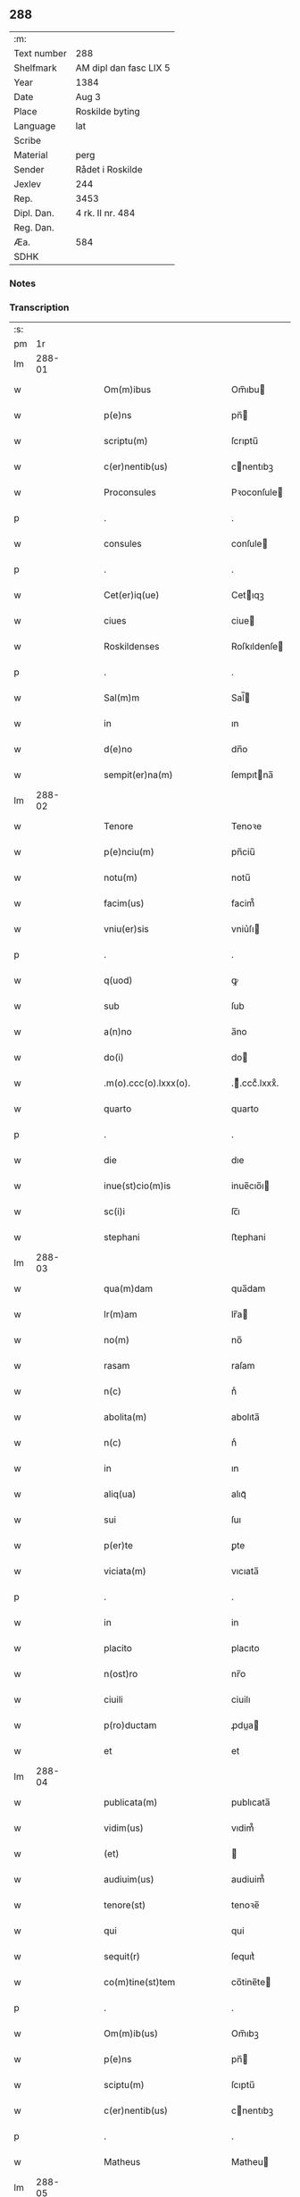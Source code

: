 ** 288
| :m:         |                        |
| Text number | 288                    |
| Shelfmark   | AM dipl dan fasc LIX 5 |
| Year        | 1384                   |
| Date        | Aug 3                  |
| Place       | Roskilde byting        |
| Language    | lat                    |
| Scribe      |                        |
| Material    | perg                   |
| Sender      | Rådet i Roskilde       |
| Jexlev      | 244                    |
| Rep.        | 3453                   |
| Dipl. Dan.  | 4 rk. II nr. 484       |
| Reg. Dan.   |                        |
| Æa.         | 584                    |
| SDHK        |                        |

*** Notes


*** Transcription
| :s: |        |   |   |   |   |                              |                  |   |   |   |                                 |     |   |   |    |               |
| pm  |     1r |   |   |   |   |                              |                  |   |   |   |                                 |     |   |   |    |               |
| lm  | 288-01 |   |   |   |   |                              |                  |   |   |   |                                 |     |   |   |    |               |
| w   |        |   |   |   |   | Om(m)ibus                    | Om̅ıbu           |   |   |   |                                 | lat |   |   |    |        288-01 |
| w   |        |   |   |   |   | p(e)ns                       | pn̅              |   |   |   |                                 | lat |   |   |    |        288-01 |
| w   |        |   |   |   |   | scriptu(m)                   | ſcrıptu̅          |   |   |   |                                 | lat |   |   |    |        288-01 |
| w   |        |   |   |   |   | c(er)nentib(us)              | cnentıbꝫ        |   |   |   |                                 | lat |   |   |    |        288-01 |
| w   |        |   |   |   |   | Proconsules                  | Pꝛoconſule      |   |   |   |                                 | lat |   |   |    |        288-01 |
| p   |        |   |   |   |   | .                            | .                |   |   |   |                                 | lat |   |   |    |        288-01 |
| w   |        |   |   |   |   | consules                     | conſule         |   |   |   |                                 | lat |   |   |    |        288-01 |
| p   |        |   |   |   |   | .                            | .                |   |   |   |                                 | lat |   |   |    |        288-01 |
| w   |        |   |   |   |   | Cet(er)iq(ue)                | Cetıqꝫ          |   |   |   |                                 | lat |   |   |    |        288-01 |
| w   |        |   |   |   |   | ciues                        | ciue            |   |   |   |                                 | lat |   |   |    |        288-01 |
| w   |        |   |   |   |   | Roskildenses                 | Roſkıldenſe     |   |   |   |                                 | lat |   |   |    |        288-01 |
| p   |        |   |   |   |   | .                            | .                |   |   |   |                                 | lat |   |   |    |        288-01 |
| w   |        |   |   |   |   | Sal(m)m                      | Sal̅             |   |   |   |                                 | lat |   |   |    |        288-01 |
| w   |        |   |   |   |   | in                           | ın               |   |   |   |                                 | lat |   |   |    |        288-01 |
| w   |        |   |   |   |   | d(e)no                       | dn̅o              |   |   |   |                                 | lat |   |   |    |        288-01 |
| w   |        |   |   |   |   | sempit(er)na(m)              | ſempıtna̅        |   |   |   |                                 | lat |   |   |    |        288-01 |
| lm  | 288-02 |   |   |   |   |                              |                  |   |   |   |                                 |     |   |   |    |               |
| w   |        |   |   |   |   | Tenore                       | Tenoꝛe           |   |   |   |                                 | lat |   |   | =  |        288-02 |
| w   |        |   |   |   |   | p(e)nciu(m)                  | pn̅ciu̅            |   |   |   |                                 | lat |   |   | == |        288-02 |
| w   |        |   |   |   |   | notu(m)                      | notu̅             |   |   |   |                                 | lat |   |   |    |        288-02 |
| w   |        |   |   |   |   | facim(us)                    | facim᷒            |   |   |   |                                 | lat |   |   |    |        288-02 |
| w   |        |   |   |   |   | vniu(er)sis                  | vniu͛ſı          |   |   |   |                                 | lat |   |   |    |        288-02 |
| p   |        |   |   |   |   | .                            | .                |   |   |   |                                 | lat |   |   |    |        288-02 |
| w   |        |   |   |   |   | q(uod)                       | ꝙ                |   |   |   |                                 | lat |   |   |    |        288-02 |
| w   |        |   |   |   |   | sub                          | ſub              |   |   |   |                                 | lat |   |   |    |        288-02 |
| w   |        |   |   |   |   | a(n)no                       | a̅no              |   |   |   |                                 | lat |   |   |    |        288-02 |
| w   |        |   |   |   |   | do(i)                        | do              |   |   |   |                                 | lat |   |   |    |        288-02 |
| w   |        |   |   |   |   | .m(o).ccc(o).lxxx(o).        | .ͦ.cccͦ.lxxxͦ.     |   |   |   |                                 | lat |   |   |    |        288-02 |
| w   |        |   |   |   |   | quarto                       | quarto           |   |   |   |                                 | lat |   |   |    |        288-02 |
| p   |        |   |   |   |   | .                            | .                |   |   |   |                                 | lat |   |   |    |        288-02 |
| w   |        |   |   |   |   | die                          | dıe              |   |   |   |                                 | lat |   |   |    |        288-02 |
| w   |        |   |   |   |   | inue(st)cio(m)is             | inue̅cıo̅ı        |   |   |   |                                 | lat |   |   |    |        288-02 |
| w   |        |   |   |   |   | sc(i)i                       | ſc̅ı              |   |   |   |                                 | lat |   |   |    |        288-02 |
| w   |        |   |   |   |   | stephani                     | ﬅephani          |   |   |   |                                 | lat |   |   |    |        288-02 |
| lm  | 288-03 |   |   |   |   |                              |                  |   |   |   |                                 |     |   |   |    |               |
| w   |        |   |   |   |   | qua(m)dam                    | qua̅dam           |   |   |   |                                 | lat |   |   |    |        288-03 |
| w   |        |   |   |   |   | lr(m)am                      | lr̅a             |   |   |   |                                 | lat |   |   |    |        288-03 |
| w   |        |   |   |   |   | no(m)                        | no̅               |   |   |   |                                 | lat |   |   |    |        288-03 |
| w   |        |   |   |   |   | rasam                        | raſam            |   |   |   |                                 | lat |   |   |    |        288-03 |
| w   |        |   |   |   |   | n(c)                         | nͨ                |   |   |   |                                 | lat |   |   |    |        288-03 |
| w   |        |   |   |   |   | abolita(m)                   | abolıta̅          |   |   |   |                                 | lat |   |   |    |        288-03 |
| w   |        |   |   |   |   | n(c)                         | nͨ                |   |   |   |                                 | lat |   |   |    |        288-03 |
| w   |        |   |   |   |   | in                           | ın               |   |   |   |                                 | lat |   |   |    |        288-03 |
| w   |        |   |   |   |   | aliq(ua)                     | alıqᷓ             |   |   |   |                                 | lat |   |   |    |        288-03 |
| w   |        |   |   |   |   | sui                          | ſuı              |   |   |   |                                 | lat |   |   |    |        288-03 |
| w   |        |   |   |   |   | p(er)te                      | ꝑte              |   |   |   |                                 | lat |   |   |    |        288-03 |
| w   |        |   |   |   |   | viciata(m)                   | vıcıata̅          |   |   |   |                                 | lat |   |   |    |        288-03 |
| p   |        |   |   |   |   | .                            | .                |   |   |   |                                 | lat |   |   |    |        288-03 |
| w   |        |   |   |   |   | in                           | in               |   |   |   |                                 | lat |   |   |    |        288-03 |
| w   |        |   |   |   |   | placito                      | placıto          |   |   |   |                                 | lat |   |   |    |        288-03 |
| w   |        |   |   |   |   | n(ost)ro                     | nr̅o              |   |   |   |                                 | lat |   |   |    |        288-03 |
| w   |        |   |   |   |   | ciuili                       | ciuilı           |   |   |   |                                 | lat |   |   |    |        288-03 |
| w   |        |   |   |   |   | p(ro)ductam                  | ꝓdua           |   |   |   |                                 | lat |   |   |    |        288-03 |
| w   |        |   |   |   |   | et                           | et               |   |   |   |                                 | lat |   |   |    |        288-03 |
| lm  | 288-04 |   |   |   |   |                              |                  |   |   |   |                                 |     |   |   |    |               |
| w   |        |   |   |   |   | publicata(m)                 | publıcata̅        |   |   |   |                                 | lat |   |   |    |        288-04 |
| w   |        |   |   |   |   | vidim(us)                    | vıdim᷒            |   |   |   |                                 | lat |   |   |    |        288-04 |
| w   |        |   |   |   |   | (et)                         |                 |   |   |   |                                 | lat |   |   |    |        288-04 |
| w   |        |   |   |   |   | audiuim(us)                  | audiuim᷒          |   |   |   |                                 | lat |   |   |    |        288-04 |
| w   |        |   |   |   |   | tenore(st)                   | tenoꝛe̅           |   |   |   |                                 | lat |   |   |    |        288-04 |
| w   |        |   |   |   |   | qui                          | qui              |   |   |   |                                 | lat |   |   |    |        288-04 |
| w   |        |   |   |   |   | sequit(r)                    | ſequıtᷣ           |   |   |   |                                 | lat |   |   |    |        288-04 |
| w   |        |   |   |   |   | co(m)tine(st)tem             | co̅tine̅te        |   |   |   |                                 | lat |   |   |    |        288-04 |
| p   |        |   |   |   |   | .                            | .                |   |   |   |                                 | lat |   |   |    |        288-04 |
| w   |        |   |   |   |   | Om(m)ib(us)                  | Om̅ıbꝫ            |   |   |   |                                 | lat |   |   |    |        288-04 |
| w   |        |   |   |   |   | p(e)ns                       | pn̅              |   |   |   |                                 | lat |   |   |    |        288-04 |
| w   |        |   |   |   |   | sciptu(m)                    | ſcıptu̅           |   |   |   |                                 | lat |   |   |    |        288-04 |
| w   |        |   |   |   |   | c(er)nentib(us)              | cnentıbꝫ        |   |   |   |                                 | lat |   |   |    |        288-04 |
| p   |        |   |   |   |   | .                            | .                |   |   |   |                                 | lat |   |   |    |        288-04 |
| w   |        |   |   |   |   | Matheus                      | Matheu          |   |   |   |                                 | lat |   |   |    |        288-04 |
| lm  | 288-05 |   |   |   |   |                              |                  |   |   |   |                                 |     |   |   |    |               |
| w   |        |   |   |   |   | claui                        | claui            |   |   |   |                                 | lat |   |   |    |        288-05 |
| w   |        |   |   |   |   | official(m)                  | oﬀıcıal̅          |   |   |   |                                 | lat |   |   |    |        288-05 |
| w   |        |   |   |   |   | do(i)                        | do              |   |   |   |                                 | lat |   |   |    |        288-05 |
| w   |        |   |   |   |   | Ep(m)i                       | Ep̅ı              |   |   |   |                                 | lat |   |   |    |        288-05 |
| w   |        |   |   |   |   | Roskilde(e)n                 | Roſkılde̅        |   |   |   |                                 | lat |   |   |    |        288-05 |
| p   |        |   |   |   |   | .                            | .                |   |   |   |                                 | lat |   |   |    |        288-05 |
| w   |        |   |   |   |   | Sal(m)m                      | Sal̅             |   |   |   |                                 | lat |   |   |    |        288-05 |
| w   |        |   |   |   |   | in                           | ın               |   |   |   |                                 | lat |   |   |    |        288-05 |
| w   |        |   |   |   |   | d(e)n                        | dn̅               |   |   |   |                                 | lat |   |   |    |        288-05 |
| p   |        |   |   |   |   | .                            | .                |   |   |   |                                 | lat |   |   |    |        288-05 |
| w   |        |   |   |   |   | Tenore                       | Tenoꝛe           |   |   |   |                                 | lat |   |   | =  |        288-05 |
| w   |        |   |   |   |   | p(e)nciu(m)                  | pn̅cıu̅            |   |   |   |                                 | lat |   |   | == |        288-05 |
| w   |        |   |   |   |   | notu(m)                      | notu̅             |   |   |   |                                 | lat |   |   |    |        288-05 |
| w   |        |   |   |   |   | facim(us)                    | facım᷒            |   |   |   |                                 | lat |   |   |    |        288-05 |
| w   |        |   |   |   |   | vniu(er)                    | vniu͛            |   |   |   |                                 | lat |   |   |    |        288-05 |
| w   |        |   |   |   |   | q(uod)                       | ꝙ                |   |   |   |                                 | lat |   |   |    |        288-05 |
| w   |        |   |   |   |   | sub                          | ſub              |   |   |   |                                 | lat |   |   |    |        288-05 |
| w   |        |   |   |   |   | a(n)no                       | a̅no              |   |   |   |                                 | lat |   |   |    |        288-05 |
| w   |        |   |   |   |   | do(i)                        | do              |   |   |   |                                 | lat |   |   |    |        288-05 |
| lm  | 288-06 |   |   |   |   |                              |                  |   |   |   |                                 |     |   |   |    |               |
| w   |        |   |   |   |   | m(o).ccc(o).lxxx(o).q(ua)rto | ͦ.cccͦ.lxxxͦ.qrto |   |   |   |                                 | lat |   |   |    |        288-06 |
| w   |        |   |   |   |   | crastino                     | craﬅino          |   |   |   |                                 | lat |   |   |    |        288-06 |
| w   |        |   |   |   |   | sc(i)i                       | ſc̅ı              |   |   |   |                                 | lat |   |   |    |        288-06 |
| w   |        |   |   |   |   | ioh(m)is                     | ıoh̅ı            |   |   |   |                                 | lat |   |   |    |        288-06 |
| w   |        |   |   |   |   | baptiste                     | baptıﬅe          |   |   |   |                                 | lat |   |   |    |        288-06 |
| w   |        |   |   |   |   | cora(m)                      | coꝛa̅             |   |   |   |                                 | lat |   |   |    |        288-06 |
| w   |        |   |   |   |   | nob(m)                       | nob̅              |   |   |   |                                 | lat |   |   |    |        288-06 |
| w   |        |   |   |   |   | in                           | in               |   |   |   |                                 | lat |   |   |    |        288-06 |
| w   |        |   |   |   |   | iudicio                      | ıudıcıo          |   |   |   |                                 | lat |   |   |    |        288-06 |
| w   |        |   |   |   |   | pp(er)                       | ̲                |   |   |   |                                 | lat |   |   |    |        288-06 |
| w   |        |   |   |   |   | hoc                          | hoc              |   |   |   |                                 | lat |   |   |    |        288-06 |
| w   |        |   |   |   |   | p(er)sonal(m)r               | ꝑſonal̅r          |   |   |   |                                 | lat |   |   |    |        288-06 |
| w   |        |   |   |   |   | constituta                   | conﬅıtuta        |   |   |   |                                 | lat |   |   |    |        288-06 |
| lm  | 288-07 |   |   |   |   |                              |                  |   |   |   |                                 |     |   |   |    |               |
| w   |        |   |   |   |   | cecilia                      | cecılıa          |   |   |   |                                 | lat |   |   |    |        288-07 |
| w   |        |   |   |   |   | filia                        | fılıa            |   |   |   |                                 | lat |   |   |    |        288-07 |
| w   |        |   |   |   |   | ioh(m)is                     | ıoh̅ı            |   |   |   |                                 | lat |   |   |    |        288-07 |
| w   |        |   |   |   |   | d(i)c(t)i                    | dc̅ı              |   |   |   |                                 | lat |   |   |    |        288-07 |
| w   |        |   |   |   |   | skiudæbiergh                 | skiudæbıergh     |   |   |   |                                 | lat |   |   |    |        288-07 |
| w   |        |   |   |   |   | discretu(m)                  | dıſcretu̅         |   |   |   |                                 | lat |   |   |    |        288-07 |
| w   |        |   |   |   |   | viru(m)                      | vıru̅             |   |   |   |                                 | lat |   |   |    |        288-07 |
| w   |        |   |   |   |   | d(e)nm                       | dn̅              |   |   |   |                                 | lat |   |   |    |        288-07 |
| w   |        |   |   |   |   | benichinu(m)                 | benichinu̅        |   |   |   |                                 | lat |   |   |    |        288-07 |
| w   |        |   |   |   |   | he(st)nichini                | he̅nichini        |   |   |   |                                 | lat |   |   |    |        288-07 |
| w   |        |   |   |   |   | canonicu(m)                  | canonicu̅         |   |   |   |                                 | lat |   |   |    |        288-07 |
| w   |        |   |   |   |   | Roskilde(e)n                 | Roſkılde̅        |   |   |   |                                 | lat |   |   |    |        288-07 |
| lm  | 288-08 |   |   |   |   |                              |                  |   |   |   |                                 |     |   |   |    |               |
| w   |        |   |   |   |   | veru(m)                      | veru̅             |   |   |   |                                 | lat |   |   |    |        288-08 |
| w   |        |   |   |   |   | p(ro)c(r)atore(st)           | ꝓcᷣatoꝛe̅          |   |   |   |                                 | lat |   |   |    |        288-08 |
| w   |        |   |   |   |   | oi(n)m                       | oı̅              |   |   |   |                                 | lat |   |   |    |        288-08 |
| w   |        |   |   |   |   | bonor(um)                    | bonoꝝ            |   |   |   |                                 | lat |   |   |    |        288-08 |
| w   |        |   |   |   |   | suor(um)                     | ſuoꝝ             |   |   |   |                                 | lat |   |   |    |        288-08 |
| w   |        |   |   |   |   | mobiliu(m)                   | mobılıu̅          |   |   |   |                                 | lat |   |   |    |        288-08 |
| w   |        |   |   |   |   | (et)                         |                 |   |   |   |                                 | lat |   |   |    |        288-08 |
| w   |        |   |   |   |   | i(n)mobibiliu(m)             | ı̅mobıbıliu̅       |   |   |   |                                 | lat |   |   |    |        288-08 |
| w   |        |   |   |   |   | pr(m)imonialiu(m)            | pr̅ımonialiu̅      |   |   |   |                                 | lat |   |   |    |        288-08 |
| w   |        |   |   |   |   | (et)                         |                 |   |   |   |                                 | lat |   |   |    |        288-08 |
| w   |        |   |   |   |   | mr(m)imonialiu(m)            | mr̅ımonialıu̅      |   |   |   |                                 | lat |   |   |    |        288-08 |
| w   |        |   |   |   |   | legittimu(m)q(ue)            | legıttımu̅qꝫ      |   |   |   |                                 | lat |   |   |    |        288-08 |
| lm  | 288-09 |   |   |   |   |                              |                  |   |   |   |                                 |     |   |   |    |               |
| w   |        |   |   |   |   | r(e)nsalem                   | rn̅ſalem          |   |   |   |                                 | lat |   |   |    |        288-09 |
| w   |        |   |   |   |   | tam                          | tam              |   |   |   |                                 | lat |   |   |    |        288-09 |
| w   |        |   |   |   |   | p(ro)                        | ꝓ                |   |   |   |                                 | lat |   |   |    |        288-09 |
| w   |        |   |   |   |   | se                           | ſe               |   |   |   |                                 | lat |   |   |    |        288-09 |
| w   |        |   |   |   |   | q(uod)(ra)                   | ꝙ               |   |   |   |                                 | lat |   |   |    |        288-09 |
| w   |        |   |   |   |   | p(ro)                        | ꝓ                |   |   |   |                                 | lat |   |   |    |        288-09 |
| w   |        |   |   |   |   | cis                          | cı              |   |   |   |                                 | lat |   |   |    |        288-09 |
| w   |        |   |   |   |   | co(m)stituit                 | co̅ﬅıtuit         |   |   |   |                                 | lat |   |   |    |        288-09 |
| p   |        |   |   |   |   | .                            | .                |   |   |   |                                 | lat |   |   |    |        288-09 |
| w   |        |   |   |   |   | fecit                        | fecıt            |   |   |   |                                 | lat |   |   |    |        288-09 |
| w   |        |   |   |   |   | (et)                         |                 |   |   |   |                                 | lat |   |   |    |        288-09 |
| w   |        |   |   |   |   | rite                         | rıte             |   |   |   |                                 | lat |   |   |    |        288-09 |
| w   |        |   |   |   |   | ordinauit                    | oꝛdinauit        |   |   |   |                                 | lat |   |   |    |        288-09 |
| p   |        |   |   |   |   | .                            | .                |   |   |   |                                 | lat |   |   |    |        288-09 |
| w   |        |   |   |   |   | ratu(m)                      | ratu̅             |   |   |   |                                 | lat |   |   |    |        288-09 |
| w   |        |   |   |   |   | (et)                         |                 |   |   |   |                                 | lat |   |   |    |        288-09 |
| w   |        |   |   |   |   | gratu(m)                     | gratu̅            |   |   |   |                                 | lat |   |   |    |        288-09 |
| w   |        |   |   |   |   | quidq(uod)(i)                | quıdꝙ           |   |   |   |                                 | lat |   |   |    |        288-09 |
| w   |        |   |   |   |   | idem                         | ıdem             |   |   |   |                                 | lat |   |   |    |        288-09 |
| w   |        |   |   |   |   | domin(us)                    | domin᷒            |   |   |   |                                 | lat |   |   |    |        288-09 |
| lm  | 288-10 |   |   |   |   |                              |                  |   |   |   |                                 |     |   |   |    |               |
| w   |        |   |   |   |   | benichin(us)                 | benichin᷒         |   |   |   |                                 | lat |   |   |    |        288-10 |
| w   |        |   |   |   |   | in                           | in               |   |   |   |                                 | lat |   |   |    |        288-10 |
| w   |        |   |   |   |   | eisdem                       | eıſde           |   |   |   |                                 | lat |   |   |    |        288-10 |
| w   |        |   |   |   |   | bonis                        | boni            |   |   |   |                                 | lat |   |   |    |        288-10 |
| w   |        |   |   |   |   | vendendo                     | vendendo         |   |   |   |                                 | lat |   |   |    |        288-10 |
| p   |        |   |   |   |   | .                            | .                |   |   |   |                                 | lat |   |   |    |        288-10 |
| w   |        |   |   |   |   | locando                      | locando          |   |   |   |                                 | lat |   |   |    |        288-10 |
| p   |        |   |   |   |   | .                            | .                |   |   |   |                                 | lat |   |   |    |        288-10 |
| w   |        |   |   |   |   | approp(i)ando                | aꝛopando       |   |   |   |                                 | lat |   |   |    |        288-10 |
| p   |        |   |   |   |   | .                            | .                |   |   |   |                                 | lat |   |   |    |        288-10 |
| w   |        |   |   |   |   | scota(m)do                   | ſcota̅do          |   |   |   |                                 | lat |   |   |    |        288-10 |
| p   |        |   |   |   |   | .                            | .                |   |   |   |                                 | lat |   |   |    |        288-10 |
| w   |        |   |   |   |   | seu                          | ſeu              |   |   |   |                                 | lat |   |   |    |        288-10 |
| w   |        |   |   |   |   | quouis                       | quoui           |   |   |   |                                 | lat |   |   |    |        288-10 |
| w   |        |   |   |   |   | alio                         | alıo             |   |   |   |                                 | lat |   |   |    |        288-10 |
| w   |        |   |   |   |   | modo                         | modo             |   |   |   |                                 | lat |   |   |    |        288-10 |
| w   |        |   |   |   |   | aliena(m)do                  | alıena̅do         |   |   |   |                                 | lat |   |   |    |        288-10 |
| lm  | 288-11 |   |   |   |   |                              |                  |   |   |   |                                 |     |   |   |    |               |
| w   |        |   |   |   |   | fec(er)it                    | fecıt           |   |   |   |                                 | lat |   |   |    |        288-11 |
| w   |        |   |   |   |   | (et)                         |                 |   |   |   |                                 | lat |   |   |    |        288-11 |
| w   |        |   |   |   |   | decreuerit                   | decreuerıt       |   |   |   |                                 | lat |   |   |    |        288-11 |
| w   |        |   |   |   |   | irreuocabil(m)r              | ırreuocabıl̅r     |   |   |   |                                 | lat |   |   |    |        288-11 |
| w   |        |   |   |   |   | se                           | ſe               |   |   |   |                                 | lat |   |   |    |        288-11 |
| w   |        |   |   |   |   | p(ro)mitte(st)s              | ꝓmitte̅          |   |   |   |                                 | lat |   |   |    |        288-11 |
| w   |        |   |   |   |   | habit(r)am                   | habıtᷣam          |   |   |   |                                 | lat |   |   |    |        288-11 |
| p   |        |   |   |   |   | .                            | .                |   |   |   |                                 | lat |   |   |    |        288-11 |
| w   |        |   |   |   |   | Jn                           | Jn               |   |   |   |                                 | lat |   |   |    |        288-11 |
| w   |        |   |   |   |   | cui(us)                      | cuı᷒              |   |   |   |                                 | lat |   |   |    |        288-11 |
| w   |        |   |   |   |   | rei                          | reı              |   |   |   |                                 | lat |   |   |    |        288-11 |
| w   |        |   |   |   |   | testi(n)om                   | teﬅı̅o           |   |   |   |                                 | lat |   |   |    |        288-11 |
| w   |        |   |   |   |   | sigillu(m)                   | ſıgıllu̅          |   |   |   |                                 | lat |   |   |    |        288-11 |
| w   |        |   |   |   |   | n(ost)r(u)m                  | nr̅              |   |   |   |                                 | lat |   |   |    |        288-11 |
| w   |        |   |   |   |   | p(e)ntib(us)                 | pn̅tıbꝫ           |   |   |   |                                 | lat |   |   |    |        288-11 |
| w   |        |   |   |   |   | e(st)                        | e̅                |   |   |   |                                 | lat |   |   |    |        288-11 |
| lm  | 288-12 |   |   |   |   |                              |                  |   |   |   |                                 |     |   |   |    |               |
| w   |        |   |   |   |   | appensu(m)                   | aenſu̅           |   |   |   |                                 | lat |   |   |    |        288-12 |
| p   |        |   |   |   |   | .                            | .                |   |   |   |                                 | lat |   |   |    |        288-12 |
| w   |        |   |   |   |   | Datu(m)                      | Ꝺatu̅             |   |   |   |                                 | lat |   |   |    |        288-12 |
| w   |        |   |   |   |   | Roskild(e)                   | Roſkıl          |   |   |   |                                 | lat |   |   |    |        288-12 |
| w   |        |   |   |   |   | a(n)no                       | a̅no              |   |   |   |                                 | lat |   |   |    |        288-12 |
| w   |        |   |   |   |   | (et)                         |                 |   |   |   |                                 | lat |   |   |    |        288-12 |
| w   |        |   |   |   |   | die                          | dıe              |   |   |   |                                 | lat |   |   |    |        288-12 |
| w   |        |   |   |   |   | suprad(i)c(t)is              | ſupradc̅ı        |   |   |   |                                 | lat |   |   |    |        288-12 |
| p   |        |   |   |   |   | .                            | .                |   |   |   |                                 | lat |   |   |    |        288-12 |
| w   |        |   |   |   |   | Qua                          | Qua              |   |   |   |                                 | lat |   |   |    |        288-12 |
| w   |        |   |   |   |   | quid(e)                      | quı             |   |   |   |                                 | lat |   |   |    |        288-12 |
| w   |        |   |   |   |   | lr(m)a(m)                    | lr̅a̅              |   |   |   |                                 | lat |   |   |    |        288-12 |
| w   |        |   |   |   |   | lc(i)a                       | lc̅a              |   |   |   |                                 | lat |   |   |    |        288-12 |
| w   |        |   |   |   |   | (et)                         |                 |   |   |   |                                 | lat |   |   |    |        288-12 |
| w   |        |   |   |   |   | wlgarit(er)                  | wlgarıt         |   |   |   |                                 | lat |   |   |    |        288-12 |
| w   |        |   |   |   |   | exp(m)ssa                    | exp̅a            |   |   |   |                                 | lat |   |   |    |        288-12 |
| w   |        |   |   |   |   | vir                          | vır              |   |   |   |                                 | lat |   |   |    |        288-12 |
| w   |        |   |   |   |   | discret(us)                  | dıſcret᷒          |   |   |   |                                 | lat |   |   |    |        288-12 |
| lm  | 288-13 |   |   |   |   |                              |                  |   |   |   |                                 |     |   |   |    |               |
| w   |        |   |   |   |   | d(omi)n(u)s                  | dn̅              |   |   |   |                                 | lat |   |   |    |        288-13 |
| w   |        |   |   |   |   | benichin(us)                 | benichın᷒         |   |   |   |                                 | lat |   |   |    |        288-13 |
| w   |        |   |   |   |   | he(st)nichini                | he̅nichini        |   |   |   |                                 | lat |   |   |    |        288-13 |
| w   |        |   |   |   |   | Canonic(us)                  | Canonic᷒          |   |   |   |                                 | lat |   |   |    |        288-13 |
| w   |        |   |   |   |   | Roskilde(e)n                 | Roſkılde̅        |   |   |   |                                 | lat |   |   |    |        288-13 |
| w   |        |   |   |   |   | tutor                        | tutoꝛ            |   |   |   |                                 | lat |   |   |    |        288-13 |
| w   |        |   |   |   |   | cecilie                      | cecılıe          |   |   |   |                                 | lat |   |   |    |        288-13 |
| w   |        |   |   |   |   | iensdatær                    | ıenſdatær        |   |   |   |                                 | lat |   |   |    |        288-13 |
| w   |        |   |   |   |   | qu(m)dam                     | qu̅dam            |   |   |   |                                 | lat |   |   |    |        288-13 |
| w   |        |   |   |   |   | c(r)iam                      | cᷣıam             |   |   |   |                                 | lat |   |   |    |        288-13 |
| w   |        |   |   |   |   | cu(m)                        | cu̅               |   |   |   |                                 | lat |   |   |    |        288-13 |
| w   |        |   |   |   |   | fundo                        | fundo            |   |   |   |                                 | lat |   |   |    |        288-13 |
| w   |        |   |   |   |   | in                           | in               |   |   |   |                                 | lat |   |   |    |        288-13 |
| lm  | 288-14 |   |   |   |   |                              |                  |   |   |   |                                 |     |   |   |    |               |
| w   |        |   |   |   |   | p(er)rochia                  | ꝑrochıa          |   |   |   |                                 | lat |   |   |    |        288-14 |
| w   |        |   |   |   |   | bt(i)i                       | bt̅ı              |   |   |   |                                 | lat |   |   |    |        288-14 |
| w   |        |   |   |   |   | laure(st)cij                 | laure̅cij         |   |   |   |                                 | lat |   |   |    |        288-14 |
| w   |        |   |   |   |   | in                           | ın               |   |   |   |                                 | lat |   |   |    |        288-14 |
| w   |        |   |   |   |   | p(er)te                      | ꝑte              |   |   |   |                                 | lat |   |   |    |        288-14 |
| w   |        |   |   |   |   | australi                     | auﬅralı          |   |   |   |                                 | lat |   |   |    |        288-14 |
| w   |        |   |   |   |   | a                            | a                |   |   |   |                                 | lat |   |   |    |        288-14 |
| w   |        |   |   |   |   | co(m)muni                    | co̅muni           |   |   |   |                                 | lat |   |   |    |        288-14 |
| w   |        |   |   |   |   | foro                         | foꝛo             |   |   |   |                                 | lat |   |   |    |        288-14 |
| w   |        |   |   |   |   | Roskild(e)                   | Roſkıl          |   |   |   |                                 | lat |   |   |    |        288-14 |
| w   |        |   |   |   |   | sita(m)                      | ſıta̅             |   |   |   |                                 | lat |   |   |    |        288-14 |
| w   |        |   |   |   |   | eid(e)                       | eı              |   |   |   |                                 | lat |   |   |    |        288-14 |
| w   |        |   |   |   |   | cecilie                      | cecılıe          |   |   |   |                                 | lat |   |   |    |        288-14 |
| w   |        |   |   |   |   | post                         | poﬅ              |   |   |   |                                 | lat |   |   |    |        288-14 |
| w   |        |   |   |   |   | morte(st)                    | moꝛte̅            |   |   |   |                                 | lat |   |   |    |        288-14 |
| w   |        |   |   |   |   | pr(m)is                      | pr̅ı             |   |   |   |                                 | lat |   |   |    |        288-14 |
| w   |        |   |   |   |   | et                           | et               |   |   |   |                                 | lat |   |   |    |        288-14 |
| lm  | 288-15 |   |   |   |   |                              |                  |   |   |   |                                 |     |   |   |    |               |
| w   |        |   |   |   |   | mr(m)is                      | mr̅ı             |   |   |   |                                 | lat |   |   |    |        288-15 |
| w   |        |   |   |   |   | sue                          | ſue              |   |   |   |                                 | lat |   |   |    |        288-15 |
| w   |        |   |   |   |   | iure                         | iure             |   |   |   |                                 | lat |   |   |    |        288-15 |
| w   |        |   |   |   |   | hereditario                  | heredıtarıo      |   |   |   |                                 | lat |   |   |    |        288-15 |
| w   |        |   |   |   |   | attine(st)tem                | attıne̅te        |   |   |   |                                 | lat |   |   |    |        288-15 |
| w   |        |   |   |   |   | cu(m)                        | cu̅               |   |   |   |                                 | lat |   |   |    |        288-15 |
| w   |        |   |   |   |   | com(n)ib(us)                 | com̅ıbꝫ           |   |   |   |                                 | lat |   |   |    |        288-15 |
| w   |        |   |   |   |   | suis                         | ſuı             |   |   |   |                                 | lat |   |   |    |        288-15 |
| w   |        |   |   |   |   | p(er)tine(st)ciis            | ꝑtıne̅cıi        |   |   |   |                                 | lat |   |   |    |        288-15 |
| w   |        |   |   |   |   | secu(m)du(m)                 | ſecu̅du̅           |   |   |   |                                 | lat |   |   |    |        288-15 |
| w   |        |   |   |   |   | om(n)ia                      | om̅ia             |   |   |   |                                 | lat |   |   |    |        288-15 |
| w   |        |   |   |   |   | spacia                       | ſpacıa           |   |   |   |                                 | lat |   |   |    |        288-15 |
| w   |        |   |   |   |   | i(n)                         | ı̅                |   |   |   |                                 | lat |   |   |    |        288-15 |
| w   |        |   |   |   |   | longitudi(n)e                | longıtudı̅e       |   |   |   |                                 | lat |   |   |    |        288-15 |
| lm  | 288-16 |   |   |   |   |                              |                  |   |   |   |                                 |     |   |   |    |               |
| w   |        |   |   |   |   | (et)                         |                 |   |   |   |                                 | lat |   |   |    |        288-16 |
| w   |        |   |   |   |   | latitudine                   | latıtudıne       |   |   |   |                                 | lat |   |   |    |        288-16 |
| p   |        |   |   |   |   | .                            | .                |   |   |   |                                 | lat |   |   |    |        288-16 |
| w   |        |   |   |   |   | ad                           | ad               |   |   |   |                                 | lat |   |   |    |        288-16 |
| w   |        |   |   |   |   | mo(ra)stiu(m)                | moﬅiu̅           |   |   |   |                                 | lat |   |   |    |        288-16 |
| w   |        |   |   |   |   | sc(i)e                       | ſc̅e              |   |   |   |                                 | lat |   |   |    |        288-16 |
| w   |        |   |   |   |   | clare                        | clare            |   |   |   |                                 | lat |   |   |    |        288-16 |
| w   |        |   |   |   |   | Roskildis                    | Roſkıldı        |   |   |   |                                 | lat |   |   |    |        288-16 |
| p   |        |   |   |   |   | .                            | .                |   |   |   |                                 | lat |   |   |    |        288-16 |
| w   |        |   |   |   |   | vbi                          | vbı              |   |   |   |                                 | lat |   |   |    |        288-16 |
| w   |        |   |   |   |   | p(m)dc(i)a                   | p̅dc̅a             |   |   |   |                                 | lat |   |   |    |        288-16 |
| w   |        |   |   |   |   | cecilia                      | cecılıa          |   |   |   |                                 | lat |   |   |    |        288-16 |
| w   |        |   |   |   |   | regule                       | regule           |   |   |   |                                 | lat |   |   |    |        288-16 |
| w   |        |   |   |   |   | claustrali                   | clauﬅralı        |   |   |   |                                 | lat |   |   |    |        288-16 |
| w   |        |   |   |   |   | se                           | ſe               |   |   |   |                                 | lat |   |   |    |        288-16 |
| w   |        |   |   |   |   | dederat                      | dederat          |   |   |   |                                 | lat |   |   |    |        288-16 |
| p   |        |   |   |   |   | .                            | .                |   |   |   |                                 | lat |   |   |    |        288-16 |
| w   |        |   |   |   |   | in                           | in               |   |   |   |                                 | lat |   |   |    |        288-16 |
| w   |        |   |   |   |   | pla-¦cito                    | pla-¦cıto        |   |   |   |                                 | lat |   |   |    | 288-16—288-17 |
| w   |        |   |   |   |   | n(ost)ro                     | nr̅o              |   |   |   |                                 | lat |   |   |    |        288-17 |
| w   |        |   |   |   |   | ciuili                       | ciuilı           |   |   |   |                                 | lat |   |   |    |        288-17 |
| w   |        |   |   |   |   | scotauit                     | ſcotauit         |   |   |   |                                 | lat |   |   |    |        288-17 |
| w   |        |   |   |   |   | iure                         | iure             |   |   |   |                                 | lat |   |   |    |        288-17 |
| w   |        |   |   |   |   | pp(er)etuo                   | ̲etuo            |   |   |   |                                 | lat |   |   |    |        288-17 |
| w   |        |   |   |   |   | possidenda(m)                | poıdenda̅        |   |   |   |                                 | lat |   |   |    |        288-17 |
| p   |        |   |   |   |   | .                            | .                |   |   |   |                                 | lat |   |   |    |        288-17 |
| w   |        |   |   |   |   | duab(us)                     | duabꝫ            |   |   |   |                                 | lat |   |   |    |        288-17 |
| w   |        |   |   |   |   | ⸌eiusd(e)                    | ⸌eıuſ           |   |   |   |                                 | lat |   |   |    |        288-17 |
| w   |        |   |   |   |   | c(r)ie⸍                      | cᷣıe⸍             |   |   |   |                                 | lat |   |   |    |        288-17 |
| w   |        |   |   |   |   | p(er)tib(us)                 | ꝑtıbꝫ            |   |   |   |                                 | lat |   |   |    |        288-17 |
| w   |        |   |   |   |   | tal(m)r                      | tal̅r             |   |   |   |                                 | lat |   |   |    |        288-17 |
| w   |        |   |   |   |   | except(is)                   | exceptꝭ          |   |   |   |                                 | lat |   |   |    |        288-17 |
| w   |        |   |   |   |   | q(uod)                       | ꝙ                |   |   |   |                                 | lat |   |   |    |        288-17 |
| w   |        |   |   |   |   | pars                         | par             |   |   |   |                                 | lat |   |   |    |        288-17 |
| w   |        |   |   |   |   | quam                         | quam             |   |   |   |                                 | lat |   |   |    |        288-17 |
| w   |        |   |   |   |   | nicola(us)                   | nıcola᷒           |   |   |   |                                 | lat |   |   |    |        288-17 |
| lm  | 288-18 |   |   |   |   |                              |                  |   |   |   |                                 |     |   |   |    |               |
| w   |        |   |   |   |   | ioh(m)is                     | ıoh̅ı            |   |   |   |                                 | lat |   |   |    |        288-18 |
| w   |        |   |   |   |   | skiudæbiergh                 | skiudæbıergh     |   |   |   |                                 | lat |   |   |    |        288-18 |
| w   |        |   |   |   |   | ht(i)                        | ht̅               |   |   |   |                                 | lat |   |   |    |        288-18 |
| w   |        |   |   |   |   | s(i)                         |                |   |   |   |                                 | lat |   |   |    |        288-18 |
| w   |        |   |   |   |   | !coaduixerit¡                | !coaduixerıt¡    |   |   |   |                                 | lat |   |   |    |        288-18 |
| w   |        |   |   |   |   | cedat                        | cedat            |   |   |   |                                 | lat |   |   |    |        288-18 |
| p   |        |   |   |   |   | .                            | .                |   |   |   |                                 | lat |   |   |    |        288-18 |
| w   |        |   |   |   |   | Pars                         | Par             |   |   |   |                                 | lat |   |   |    |        288-18 |
| w   |        |   |   |   |   | vero                         | vero             |   |   |   |                                 | lat |   |   |    |        288-18 |
| w   |        |   |   |   |   | qua(m)                       | qua̅              |   |   |   |                                 | lat |   |   |    |        288-18 |
| w   |        |   |   |   |   | Jngerdis                     | Jngerdı         |   |   |   |                                 | lat |   |   |    |        288-18 |
| w   |        |   |   |   |   | relc(i)a                     | relc̅a            |   |   |   |                                 | lat |   |   |    |        288-18 |
| w   |        |   |   |   |   | ih(m)is                      | ıh̅ı             |   |   |   |                                 | lat |   |   |    |        288-18 |
| w   |        |   |   |   |   | skiudæbiergs                 | skiudæbıergs     |   |   |   |                                 | lat |   |   |    |        288-18 |
| lm  | 288-19 |   |   |   |   |                              |                  |   |   |   |                                 |     |   |   |    |               |
| w   |        |   |   |   |   | ht(i)                        | ht̅               |   |   |   |                                 | lat |   |   |    |        288-19 |
| p   |        |   |   |   |   | .                            | .                |   |   |   |                                 | lat |   |   |    |        288-19 |
| w   |        |   |   |   |   | s(i)                         |                |   |   |   |                                 | lat |   |   |    |        288-19 |
| w   |        |   |   |   |   | simil(m)r                    | simil̅r           |   |   |   |                                 | lat |   |   |    |        288-19 |
| w   |        |   |   |   |   | cedat                        | cedat            |   |   |   |                                 | lat |   |   |    |        288-19 |
| w   |        |   |   |   |   | ad                           | ad               |   |   |   |                                 | lat |   |   |    |        288-19 |
| w   |        |   |   |   |   | dies                         | dıe             |   |   |   |                                 | lat |   |   |    |        288-19 |
| w   |        |   |   |   |   | suos                         | ſuo             |   |   |   |                                 | lat |   |   |    |        288-19 |
| p   |        |   |   |   |   | .                            | .                |   |   |   |                                 | lat |   |   |    |        288-19 |
| w   |        |   |   |   |   | Jp(m)is                      | Jp̅ı             |   |   |   |                                 | lat |   |   |    |        288-19 |
| w   |        |   |   |   |   | vero                         | vero             |   |   |   |                                 | lat |   |   |    |        288-19 |
| w   |        |   |   |   |   | de                           | de               |   |   |   |                                 | lat |   |   |    |        288-19 |
| w   |        |   |   |   |   | medio                        | medıo            |   |   |   |                                 | lat |   |   |    |        288-19 |
| w   |        |   |   |   |   | sublat(is)                   | ſublatꝭ          |   |   |   |                                 | lat |   |   |    |        288-19 |
| p   |        |   |   |   |   | .                            | .                |   |   |   |                                 | lat |   |   |    |        288-19 |
| w   |        |   |   |   |   | ambor(um)                    | amboꝝ            |   |   |   |                                 | lat |   |   |    |        288-19 |
| w   |        |   |   |   |   | p(er)tes                     | ꝑte             |   |   |   |                                 | lat |   |   |    |        288-19 |
| w   |        |   |   |   |   | p(m)d(i)c(t)o                | p̅dc̅o             |   |   |   |                                 | lat |   |   |    |        288-19 |
| w   |        |   |   |   |   | mo(ra)st(er)io               | moﬅıo          |   |   |   |                                 | lat |   |   |    |        288-19 |
| w   |        |   |   |   |   | vna                          | vna              |   |   |   |                                 | lat |   |   |    |        288-19 |
| lm  | 288-20 |   |   |   |   |                              |                  |   |   |   |                                 |     |   |   |    |               |
| w   |        |   |   |   |   | cu(m)                        | cu̅               |   |   |   |                                 | lat |   |   |    |        288-20 |
| w   |        |   |   |   |   | c(r)ia                       | cᷣıa              |   |   |   |                                 | lat |   |   |    |        288-20 |
| w   |        |   |   |   |   | p(m)dc(i)a                   | p̅dc̅a             |   |   |   |                                 | lat |   |   |    |        288-20 |
| w   |        |   |   |   |   | cedant                       | cedant           |   |   |   |                                 | lat |   |   |    |        288-20 |
| w   |        |   |   |   |   | su(m)                        | ſu̅               |   |   |   |                                 | lat |   |   |    |        288-20 |
| w   |        |   |   |   |   | reclamac(i)ioe               | reclamac̅ıoe      |   |   |   |                                 | lat |   |   |    |        288-20 |
| w   |        |   |   |   |   | (et)                         |                 |   |   |   |                                 | lat |   |   |    |        288-20 |
| w   |        |   |   |   |   | i(n)petic(i)ioe              | ı̅petic̅ıoe        |   |   |   |                                 | lat |   |   |    |        288-20 |
| w   |        |   |   |   |   | q(r)r(um)cu(m)q(ue)          | qᷣꝝcu̅qꝫ           |   |   |   |                                 | lat |   |   |    |        288-20 |
| p   |        |   |   |   |   | .                            | .                |   |   |   |                                 | lat |   |   |    |        288-20 |
| w   |        |   |   |   |   | quam                         | quam             |   |   |   |                                 | lat |   |   |    |        288-20 |
| w   |        |   |   |   |   | quid(e)                      | quı             |   |   |   |                                 | lat |   |   |    |        288-20 |
| w   |        |   |   |   |   | scotacio(m)em                | ſcotacıo̅e       |   |   |   |                                 | lat |   |   |    |        288-20 |
| w   |        |   |   |   |   | sic                          | ſıc              |   |   |   |                                 | lat |   |   |    |        288-20 |
| w   |        |   |   |   |   | i(n)                         | ı̅                |   |   |   |                                 | lat |   |   |    |        288-20 |
| w   |        |   |   |   |   | placito                      | placıto          |   |   |   |                                 | lat |   |   |    |        288-20 |
| lm  | 288-21 |   |   |   |   |                              |                  |   |   |   |                                 |     |   |   |    |               |
| w   |        |   |   |   |   | n(ost)ro                     | nr̅o              |   |   |   |                                 | lat |   |   |    |        288-21 |
| w   |        |   |   |   |   | vt                           | vt               |   |   |   |                                 | lat |   |   |    |        288-21 |
| w   |        |   |   |   |   | p(m)d(i)c(tu)m               | p̅dc̅             |   |   |   |                                 | lat |   |   |    |        288-21 |
| w   |        |   |   |   |   | est                          | eﬅ               |   |   |   |                                 | lat |   |   |    |        288-21 |
| w   |        |   |   |   |   | p(er)                        | ꝑ                |   |   |   |                                 | lat |   |   |    |        288-21 |
| w   |        |   |   |   |   | d(i)c(tu)m                   | dc̅              |   |   |   |                                 | lat |   |   |    |        288-21 |
| w   |        |   |   |   |   | d(e)nm                       | dn̅              |   |   |   |                                 | lat |   |   |    |        288-21 |
| w   |        |   |   |   |   | benichinu(m)                 | benichinu̅        |   |   |   |                                 | lat |   |   |    |        288-21 |
| w   |        |   |   |   |   | rite                         | rıte             |   |   |   |                                 | lat |   |   |    |        288-21 |
| w   |        |   |   |   |   | (et)                         |                 |   |   |   |                                 | lat |   |   |    |        288-21 |
| w   |        |   |   |   |   | ro(m)nabil(m)r               | ro̅nabıl̅r         |   |   |   |                                 | lat |   |   |    |        288-21 |
| w   |        |   |   |   |   | fc(i)am                      | fc̅a             |   |   |   |                                 | lat |   |   |    |        288-21 |
| p   |        |   |   |   |   | .                            | .                |   |   |   |                                 | lat |   |   |    |        288-21 |
| w   |        |   |   |   |   | quidam                       | quıdam           |   |   |   |                                 | lat |   |   |    |        288-21 |
| w   |        |   |   |   |   | andreas                      | andrea          |   |   |   |                                 | lat |   |   |    |        288-21 |
| w   |        |   |   |   |   | fiunbo                       | fiunbo           |   |   |   |                                 | lat |   |   |    |        288-21 |
| w   |        |   |   |   |   | no(m)ie                      | no̅ıe             |   |   |   |                                 | lat |   |   |    |        288-21 |
| lm  | 288-22 |   |   |   |   |                              |                  |   |   |   |                                 |     |   |   |    |               |
| w   |        |   |   |   |   | p(ro)c(r)atorio              | ꝓcᷣatoꝛıo         |   |   |   |                                 | lat |   |   |    |        288-22 |
| w   |        |   |   |   |   | ip(m)i(us)                   | ıp̅ı᷒              |   |   |   |                                 | lat |   |   |    |        288-22 |
| w   |        |   |   |   |   | mo(ra)st(er)ij               | moﬅij          |   |   |   |                                 | lat |   |   |    |        288-22 |
| w   |        |   |   |   |   | ibid(e)                      | ıbı             |   |   |   |                                 | lat |   |   |    |        288-22 |
| w   |        |   |   |   |   | in                           | ın               |   |   |   |                                 | lat |   |   |    |        288-22 |
| w   |        |   |   |   |   | placito                      | placıto          |   |   |   |                                 | lat |   |   |    |        288-22 |
| w   |        |   |   |   |   | co(m)stitut(us)              | co̅ﬅıtut᷒          |   |   |   |                                 | lat |   |   |    |        288-22 |
| w   |        |   |   |   |   | acceptauit                   | acceptauit       |   |   |   |                                 | lat |   |   |    |        288-22 |
| p   |        |   |   |   |   | .                            | .                |   |   |   |                                 | lat |   |   |    |        288-22 |
| w   |        |   |   |   |   | inductus                     | induu          |   |   |   |                                 | lat |   |   |    |        288-22 |
| w   |        |   |   |   |   | postea                       | poﬅea            |   |   |   |                                 | lat |   |   |    |        288-22 |
| w   |        |   |   |   |   | ex                           | ex               |   |   |   |                                 | lat |   |   |    |        288-22 |
| w   |        |   |   |   |   | p(er)te                      | ꝑte              |   |   |   |                                 | lat |   |   |    |        288-22 |
| w   |        |   |   |   |   | mo(ra)st(er)ij               | moﬅij          |   |   |   |                                 | lat |   |   |    |        288-22 |
| w   |        |   |   |   |   | p(m)d(i)c(t)i                | p̅dc̅ı             |   |   |   |                                 | lat |   |   |    |        288-22 |
| lm  | 288-23 |   |   |   |   |                              |                  |   |   |   |                                 |     |   |   |    |               |
| w   |        |   |   |   |   | in                           | in               |   |   |   |                                 | lat |   |   |    |        288-23 |
| w   |        |   |   |   |   | possessione(st)              | poeıone̅        |   |   |   |                                 | lat |   |   |    |        288-23 |
| w   |        |   |   |   |   | ip(m)i(us)                   | ıp̅ı᷒              |   |   |   |                                 | lat |   |   |    |        288-23 |
| w   |        |   |   |   |   | c(r)ie                       | cᷣıe              |   |   |   |                                 | lat |   |   |    |        288-23 |
| p   |        |   |   |   |   | .                            | .                |   |   |   |                                 | lat |   |   |    |        288-23 |
| w   |        |   |   |   |   | p(e)ntib(us)                 | pn̅tıbꝫ           |   |   |   |                                 | lat |   |   |    |        288-23 |
| w   |        |   |   |   |   | testibus                     | teﬅıbu          |   |   |   |                                 | lat |   |   |    |        288-23 |
| w   |        |   |   |   |   | fidedignis                   | fıdedıgnis       |   |   |   |                                 | lat |   |   |    |        288-23 |
| w   |        |   |   |   |   | i(n)                         | ı̅                |   |   |   |                                 | lat |   |   |    |        288-23 |
| w   |        |   |   |   |   | placito                      | placıto          |   |   |   |                                 | lat |   |   |    |        288-23 |
| w   |        |   |   |   |   | ad                           | ad               |   |   |   |                                 | lat |   |   |    |        288-23 |
| w   |        |   |   |   |   | hoc                          | hoc              |   |   |   |                                 | lat |   |   |    |        288-23 |
| w   |        |   |   |   |   | rogat(is)                    | rogatꝭ           |   |   |   |                                 | lat |   |   |    |        288-23 |
| w   |        |   |   |   |   | (et)                         |                 |   |   |   |                                 | lat |   |   |    |        288-23 |
| w   |        |   |   |   |   | co(m)cessis                  | co̅ceı          |   |   |   |                                 | lat |   |   |    |        288-23 |
| p   |        |   |   |   |   | .                            | .                |   |   |   |                                 | lat |   |   |    |        288-23 |
| w   |        |   |   |   |   | Jn                           | Jn               |   |   |   |                                 | lat |   |   |    |        288-23 |
| w   |        |   |   |   |   | quar(um)                     | quaꝝ             |   |   |   |                                 | lat |   |   |    |        288-23 |
| lm  | 288-24 |   |   |   |   |                              |                  |   |   |   |                                 |     |   |   |    |               |
| w   |        |   |   |   |   | scotacio(m)is                | ſcotacıo̅ı       |   |   |   |                                 | lat |   |   |    |        288-24 |
| w   |        |   |   |   |   | (et)                         |                 |   |   |   |                                 | lat |   |   |    |        288-24 |
| w   |        |   |   |   |   | acceptacio(m)is              | acceptacıo̅ı     |   |   |   |                                 | lat |   |   |    |        288-24 |
| w   |        |   |   |   |   | testi(n)om                   | teﬅı̅o           |   |   |   |                                 | lat |   |   |    |        288-24 |
| w   |        |   |   |   |   | (et)                         |                 |   |   |   |                                 | lat |   |   |    |        288-24 |
| w   |        |   |   |   |   | euidencia(m)                 | euidencıa̅        |   |   |   |                                 | lat |   |   |    |        288-24 |
| w   |        |   |   |   |   | f(i)miorem                   | fmioꝛe         |   |   |   |                                 | lat |   |   |    |        288-24 |
| p   |        |   |   |   |   | .                            | .                |   |   |   |                                 | lat |   |   |    |        288-24 |
| w   |        |   |   |   |   | sigillu(m)                   | ſıgıllu̅          |   |   |   |                                 | lat |   |   |    |        288-24 |
| w   |        |   |   |   |   | ciuitat(is)                  | ciuitatꝭ         |   |   |   |                                 | lat |   |   |    |        288-24 |
| p   |        |   |   |   |   | .                            | .                |   |   |   |                                 | lat |   |   |    |        288-24 |
| w   |        |   |   |   |   | Roskilde(e)n                 | Roſkılde̅        |   |   |   |                                 | lat |   |   |    |        288-24 |
| w   |        |   |   |   |   | p(e)ntibus                   | pn̅tıbu          |   |   |   |                                 | lat |   |   |    |        288-24 |
| lm  | 288-25 |   |   |   |   |                              |                  |   |   |   |                                 |     |   |   |    |               |
| w   |        |   |   |   |   | duximus                      | duximu          |   |   |   |                                 | lat |   |   |    |        288-25 |
| w   |        |   |   |   |   | apponendu(m)                 | aonendu̅         |   |   |   |                                 | lat |   |   |    |        288-25 |
| p   |        |   |   |   |   | .                            | .                |   |   |   |                                 | lat |   |   |    |        288-25 |
| w   |        |   |   |   |   | Datu(m)                      | Datu̅             |   |   |   |                                 | lat |   |   |    |        288-25 |
| w   |        |   |   |   |   | anno                         | anno             |   |   |   |                                 | lat |   |   |    |        288-25 |
| p   |        |   |   |   |   | .                            | .                |   |   |   |                                 | lat |   |   |    |        288-25 |
| w   |        |   |   |   |   | die                          | dıe              |   |   |   |                                 | lat |   |   |    |        288-25 |
| p   |        |   |   |   |   | .                            | .                |   |   |   |                                 | lat |   |   |    |        288-25 |
| w   |        |   |   |   |   | (et)                         |                 |   |   |   |                                 | lat |   |   |    |        288-25 |
| w   |        |   |   |   |   | loco                         | loco             |   |   |   |                                 | lat |   |   |    |        288-25 |
| w   |        |   |   |   |   | suprad(i)c(t)is              | ſupradc̅ı        |   |   |   |                                 | lat |   |   |    |        288-25 |
| p   |        |   |   |   |   | .                            | .                |   |   |   |                                 | lat |   |   |    |        288-25 |
| w   |        |   |   |   |   | ,                            | ,                |   |   |   |                                 | lat |   |   |    |        288-25 |
| p   |        |   |   |   |   | .                            | .                |   |   |   |                                 | lat |   |   |    |        288-25 |
| lm  | 288-26 |   |   |   |   |                              |                  |   |   |   |                                 |     |   |   |    |               |
| w   |        |   |   |   |   |                              |                  |   |   |   | edition   DD 4/2 no. 484 (1384) | lat |   |   |    |        288-26 |
| :e: |        |   |   |   |   |                              |                  |   |   |   |                                 |     |   |   |    |               |
